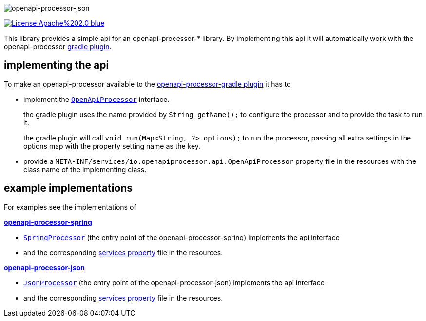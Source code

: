 :author: Martin Hauner
:page-title: openapi-processor-api
:page-layout: default
:page-aliases: current@api:ROOT:index.adoc, latest@api:ROOT:index.adoc
:badge-license: https://img.shields.io/badge/License-Apache%202.0-blue.svg?labelColor=313A42
:badge-ci: https://github.com/openapi-processor/openapi-processor-api/workflows/ci/badge.svg
:oapa-ci: https://github.com/openapi-processor/openapi-processor-api/actions?query=workflow%3Aci
:oapa-license: https://github.com/openapi-processor/openapi-processor-api/blob/master/LICENSE
//
:oap-api: https://github.com/openapi-processor/openapi-processor-api/blob/master/src/main/java/io/openapiprocessor/api/OpenApiProcessor.java

:oap-spring-api-impl: https://github.com/openapi-processor/openapi-processor-spring/blob/master/src/main/groovy/com/github/hauner/openapi/spring/processor/SpringProcessor.groovy
:oap-spring-api-props: https://github.com/openapi-processor/openapi-processor-spring/blob/master/src/main/resources/META-INF/services/com.github.hauner.openapi.api.OpenApiProcessor

:oap-json-api-impl: https://github.com/hauner/openapi-processor-json/blob/master/src/main/groovy/com/github/hauner/openapi/spring/processor/JsonProcessor.groovy
:oap-json-api-props: https://github.com/hauner/openapi-processor-json/blob/master/src/main/resources/META-INF/services/com.github.hauner.openapi.api.OpenApiProcessor


//
// content
//
image:openapi-processor-api$$@$$1280x200.png[openapi-processor-json]

// badges
//todo link:{oapa-ci}[image:{badge-ci}[]]
link:{oapa-license}[image:{badge-license}[]]


This library provides a simple api for an openapi-processor-* library. By implementing this api
it will automatically work with the openapi-processor xref:gradle::index.adoc[gradle plugin].


== implementing the api

To make an openapi-processor available to the
xref:gradle::index.adoc[openapi-processor-gradle plugin] it has to

- implement the link:{oap:api}[`OpenApiProcessor`] interface.
+
the gradle plugin uses the name provided by `String getName();` to configure the processor and to
provide the task to run it.
+
the gradle plugin will call `void run(Map<String, ?> options);` to run the processor, passing all
extra settings in the options map with the property setting name as the key.

- provide a `META-INF/services/io.openapiprocessor.api.OpenApiProcessor` property file in
 the resources with the class name of the implementing class.


== example implementations

For examples see the implementations of

*xref:spring::index.adoc[openapi-processor-spring]*

- link:{oap-spring-api-impl}[`SpringProcessor`] (the entry point of the openapi-processor-spring)
 implements the api interface
- and the corresponding link:{oap-spring-api-props}[services property] file in the resources.

*xref:json::index.adoc[openapi-processor-json]*

- link:{oap-json-api-impl}[`JsonProcessor`] (the entry point of the openapi-processor-json)
 implements the api interface
- and the corresponding link:{oap-json-api-props}[services property] file in the resources.
